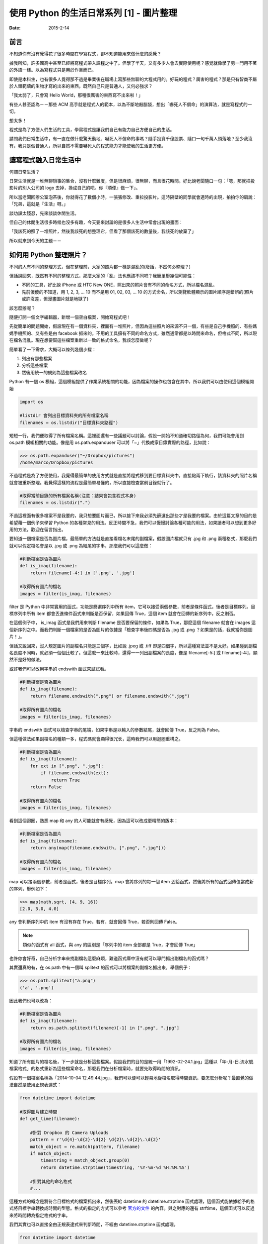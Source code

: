 使用 Python 的生活日常系列 [1] - 圖片整理
###########################################

:date: 2015-2-14

前言
========================

不知道你有沒有覺得花了很多時間在學寫程式，卻不知道能用來做什麼的感覺？

據我所知，許多國高中甚至已經將寫程式帶入課程之中了。但學了半天，又有多少人會去實際使用呢？感覺就像學了另一門用不著的外語一樣。以為寫程式只是用於作業而已。

即使是本科生，也有很多人覺得那不過是畢業後在職場上寫那些無聊的大程式用的。好玩的程式？厲害的程式？那是只有智商不屬於人類範疇的生物才寫的出來的東西，既然自己只是普通人，又何必強求？

「我太弱了，只會寫 Hello World，那種很厲害的東西寫不出來啦！」

有些人甚至認為－－那些 ACM 高手就是程式人的範本，以為不斷地敲腦袋，想出「嚇死人不償命」的演算法，就是寫程式的一切。

想太多！

程式是為了方便人們生活的工具，學寫程式是讓我們自己有能力自己方便自己的生活。

請問我們日常生活中，有一直在做什麼驚天動地、嚇死人不償命的事嗎？隨手投資千億股票、隨口一句千萬人頭落地？至少我沒有，我只是個普通人，所以自然不需要嚇死人的程式能力才能使我的生活更方便。

讓寫程式融入日常生活中
========================

何謂日常生活？

日常生活就是一堆無聊瑣事的集合，沒有什麼難度，但是很麻煩，很無聊，而且很花時間。好比說老闆隨口一句：「嗯，那就把投影片的別人公司的 logo 去掉，換成自己的吧。你『順便』做一下」。

所以當老闆回辦公室泡茶後，你就得花了數個小時，一張張修改、重拉投影片。這時隔壁的同學就會適時的出現，拍拍你的肩說：「兄弟，這就是『生活』呀。」

談功課太殘忍，先來談談休閒生活。

但自己的休閒生活很多時候也沒多有趣，今天要來討論的是很多人生活中常會出現的畫面：

「我該死的照了一堆照片，然後我該死的想整理它，但看了那個該死的數量後，我該死的放棄了」

所以就來到今天的主題－－

如何用 Python 整理照片？
==========================

不同的人有不同的整理方式，但在整理前，大家的照片都一樣是混亂的(廢話，不然何必整理？)

但話說回來，既然有不同的整理方式，那麼大家的「亂」法也應該不同吧？我簡單舉幾個可能性：

* 不同的工具，好比說 iPhone 或 HTC New ONE，照出來的照片會有不同的命名方式，所以檔名混亂。
* 先前傻傻的不知道，用 1, 2, 3, ... 10 而不是用 01, 02, 03, ... 10 的方式命名，所以瀏覽軟體顯示的圖片順序是錯誤的(照片或許沒差，但漫畫圖片就是地獄了)

該怎麼辦呢？

隨便打開一個文字編輯器，新增一個空白檔案，開始寫程式吧！

先從簡單的問題開始，假設現在有一個資料夾，裡面有一堆照片，但因為這些照片的來源不只一個，有些是自己手機照的、有些媽媽手機照的、又有些是由 facebook 抓來的。不用的工具擁有不同的命名方式，雖然通常都是以時間來命名，但格式不同，所以現在檔名混亂。現在想要幫這些檔案重新以一致的格式命名，我該怎麼做呢？

簡單看了一下需求，大概可以條列幾個步驟：

1. 列出有那些檔案
2. 分析這些檔案
3. 然後用統一的規則為這些檔案改名

Python 有一個 os 模組，這個模組提供了作業系統相關的功能，因為檔案的操作也包含在其中，所以我們可以由使用這個模組開始

.. code-block:: python

    import os

    #listdir 會列出目標資料夾的所有檔案名稱
    filenames = os.listdir("目標資料夾路徑") 

短短一行，我們便取得了所有檔案名稱。這裡面還有一些議題可以討論，假設一開始不知道確切路徑為何，我們可能會用到 os.path 模組相關的功能。像是用 os.path.expanduser 可以將「~」代換成家目錄實際的路徑，比如說：

.. code-block:: python

    >>> os.path.expanduser("~/Dropbox/pictures")
    /home/marco/Dropbox/pictures

不過程式是為了方便使用，我覺得最簡單的使用方式就是直接將程式移到要目標資料夾中，直接點兩下執行，該資料夾的照片名稱就會被重新整理。我覺得這樣的流程是最簡單易懂的，所以直接檢查當前目錄就行了。

.. code-block:: python

    #取得當前目錄的所有檔案名稱(注意：結果會包含程式本身)
    filenames = os.listdir(".") 

不過這裡面有很多檔案不是我要的，我只想要圖片而已，所以接下來我必須先篩選出那些才是我要的檔案。由於這篇文章的目的是希望藉一個例子來學習 Python 的各種常見的用法。反正時間不急，我們可以慢慢討論各種可能的用法，如果讀者可以想到更多好用的方法，歡迎在留言指出。

要知道一個檔案是否為圖片檔，最簡單的方法就是直接看檔名末尾的副檔案，假設圖片檔就只有 .jpg 和 .png 兩種格式，那麼我們就可以假定檔名會是以 .jpg 或 .png 為結尾的字串，那麼我們可以這麼做：

.. code-block:: python

    #判斷檔案是否為圖片
    def is_imag(filename):
        return filename[-4:] in ['.png', '.jpg']

    #取得所有圖片的檔名
    images = filter(is_imag, filenames)

filter 是 Python 中非常實用的函式，功能是篩選序列中所有 item，它可以接受兩個參數，前者是條件函式，後者是目標序列。目標序列中所有 item 都會丟進條件函式來判斷是否保留，如果回傳 True，這個 item 就會在回傳的新序列中，反之則否。

在這個例子中， is_imag 函式是我們用來判斷 filename 是否要保留的條件，如果為 True，那麼這個 filename 就會在 images 這個新序列之中。而我們判斷一個檔案的是否為圖片的依據是「檢查字串後四碼是否為 .jpg 或 .png ？如果是的話，我就當你是圖片！」。

但話又說回來，沒人規定圖片的副檔名只能是三個字，比如說 .jpeg 或 .tiff 即是四個字，所以這種寫法並不是太好。如果碰到副檔名長度不同時，就必須一個個比較了。但這麼一來比較時，還得一一列出副檔案的長度，像是 filename[-5:] 或 filename[-4:]，顯然不是好的做法。

或許我們可以改用字串的 endswith 函式來試試看。

.. code-block:: python

    #判斷檔案是否為圖片
    def is_imag(filename):
        return filename.endswith(".png") or filename.endswith(".jpg")

    #取得所有圖片的檔名
    images = filter(is_imag, filenames)

字串的 endswith 函式可以檢查字串的尾端，如果字串是以輸入的參數結尾，就會回傳 True，反之則為 False。

但這種做法如果副檔名的種類一多，程式碼就會顯得很冗长，這時我們可以用迴圈重構之。

.. code-block:: python

    #判斷檔案是否為圖片
    def is_imag(filename):
        for ext in [".png", ".jpg"]:
            if filename.endswith(ext):
                return True
        return False

    #取得所有圖片的檔名
    images = filter(is_imag, filenames)

看到這個迴圈，熟悉 map 和 any 的人可能就會有感覺，因為這可以改成更精簡的版本：

.. code-block:: python

    #判斷檔案是否為圖片
    def is_imag(filename):
        return any(map(filename.endswith, [".png", ".jpg"]))

    #取得所有圖片的檔名
    images = filter(is_imag, filenames)

map 可以接兩個參數，前者是函式，後者是目標序列。map 會將序列的每一個 item 丟給函式，然後將所有的函式回傳值當成新的序列，舉例如下：

.. code-block:: python

   >>> map(math.sqrt, [4, 9, 16])
   [2.0, 3.0, 4.0]

any 會判斷序列中的 item 有沒有存在 True，若有，就會回傳 True，若否則回傳 False。

.. note::  類似的函式有 all 函式，與 any 的區別是「序列中的 item 全部都是 True，才會回傳 True」

也許你會好奇，自己分析字串來找副檔名這麼麻煩，難道函式庫中沒有就可以專門抓出副檔名的函式嗎？

其實還真的有，在 os.path 中有一個叫 splitext 的函式可以將檔案的副檔名抓出來，舉個例子：

.. code-block:: python

   >>> os.path.splitext("a.png")
   ('a', '.png')

因此我們也可以改為：

.. code-block:: python

    #判斷檔案是否為圖片
    def is_imag(filename):
        return os.path.splitext(filename)[-1] in [".png", ".jpg"]

    #取得所有圖片的檔名
    images = filter(is_imag, filenames)

知道了所有圖片的檔名後，下一步就是分析這些檔案。假設我們的目的是統一用「1992-02-24.1.jpg」這種以「年-月-日.流水號.檔案格式」的格式重新為這些檔案命名，那麼我們在分析檔案時，就要先取得時間的資訊。

假設有一個檔案名稱為「2014-10-04 12.49.44.jpg」，我們可以便可以輕易地從檔名取得時間資訊，要怎麼分析呢？最直覺的做法自然是使用正規表達式：

.. code-block:: python

    from datetime import datetime

    #取得圖片建立時間
    def get_time(filename):

        #針對 Dropbox 的 Camera Uploads
        pattern = r'\d{4}-\d{2}-\d{2} \d{2}\.\d{2}\.\d{2}'
        match_object = re.match(pattern, filename)
        if match_object:
            timestring = match_object.group(0)
            return datetime.strptime(timestring, '%Y-%m-%d %H.%M.%S') 

        #針對其他的命名格式 
        #...

這種方式的概念是將符合目標格式的檔案抓出來，然後丟給 datetime 的 datetime.strptime 函式處理，這個函式能依據給予的格式將目標字串轉換成時間的型態。格式的指定的方式可以參考 `官方的文件 <https://docs.python.org/2/library/datetime.html#strftime-strptime-behavior>`_ 的內容。與之對應的還有 strftime，這個函式可以反過來將時間轉為指定格式的字串。

我們其實也可以直接全由正規表達式來判斷時間，不經由 datetime.strptime 函式處理。

.. code-block:: python

    from datetime import datetime

    #取得圖片建立時間
    def get_time(filename):

        #針對 Dropbox 的 Camera Uploads
        pattern = r'(\d{4})-(\d{2})-(\d{2}) (\d{2})\.(\d{2})\.(\d{2})'
        match_object = re.match(pattern, filename)
        if match_object:
            year, month, day, hour, minute, second = map(int, match_object.groups())
            return datetime(year, month, day, hour, minute, second)

        #針對其他的命名格式 
        #...

不過，有些檔案的名稱並沒有提供時間的資訊，比如說「IMG_0995_JPG」就看不出時間為何？

(也許能？但我不清楚規則，所以一樣沒辦法。)

山不轉路轉，其實我們可以直接利用檔案建立的時間當作標準。

.. code-block:: python

    #取得圖片建立時間
    def get_time(filename):
        timestamp = os.path.getmtime(filename)
        return datetime.fromtimestamp(timestamp)
    
    #或是
    def get_time(filename):
        timestamp = os.stat(filename).st_mtime
        return datetime.fromtimestamp(timestamp)
    
知道所有圖片建立的時間後，最後就是將這些圖片的名稱改為指定的格式，可能的做法有兩個，分別為 shutil.move 和 os.rename，這裡我採用 shutil.move 來進行改名：

.. code-block:: python

    #將檔案依時間排序
    filenames.sort(key=get_time)

    last_modified = None
    for filename in filenames:
        modified = get_time(filename)
        
        #決定流水號，若修改的日期與前一個檔案相同時流水號加 1
        if last_modified and last_modified.date() == modified.date():
            num += 1
        else:
            num = 1

        #依據時間和流水號決定檔案
        targetname = "{}.{}.jpg".format(modified.strftime("%Y-%m-%d"), num)
        
        #改名
        shutil.move(filename, targetname)

        last_modified = modified

排序的相關操作可以參考我之前寫的 `淺談 Python 的排序 </qian-tan-python-de-pai-xu.html>`_。至於之後的操作即是一些單純的程式邏輯，讓檔案依時間排序，比較前一個檔案的時間是否相同，若相同則流水號加 1 等，一個簡單的小程式就這麼寫完了。

別看這篇文章似乎頗長，看起來很複雜，那是因為我們有討論多種可能性而已，事實上這個程式不到五十行就寫完了，沒有什麼思考上的難題，也不需要太過高深的程式技巧，差別只是你原先可能不知道 Python 原來還有這麼多方便的工具可以使用而已。

以上。